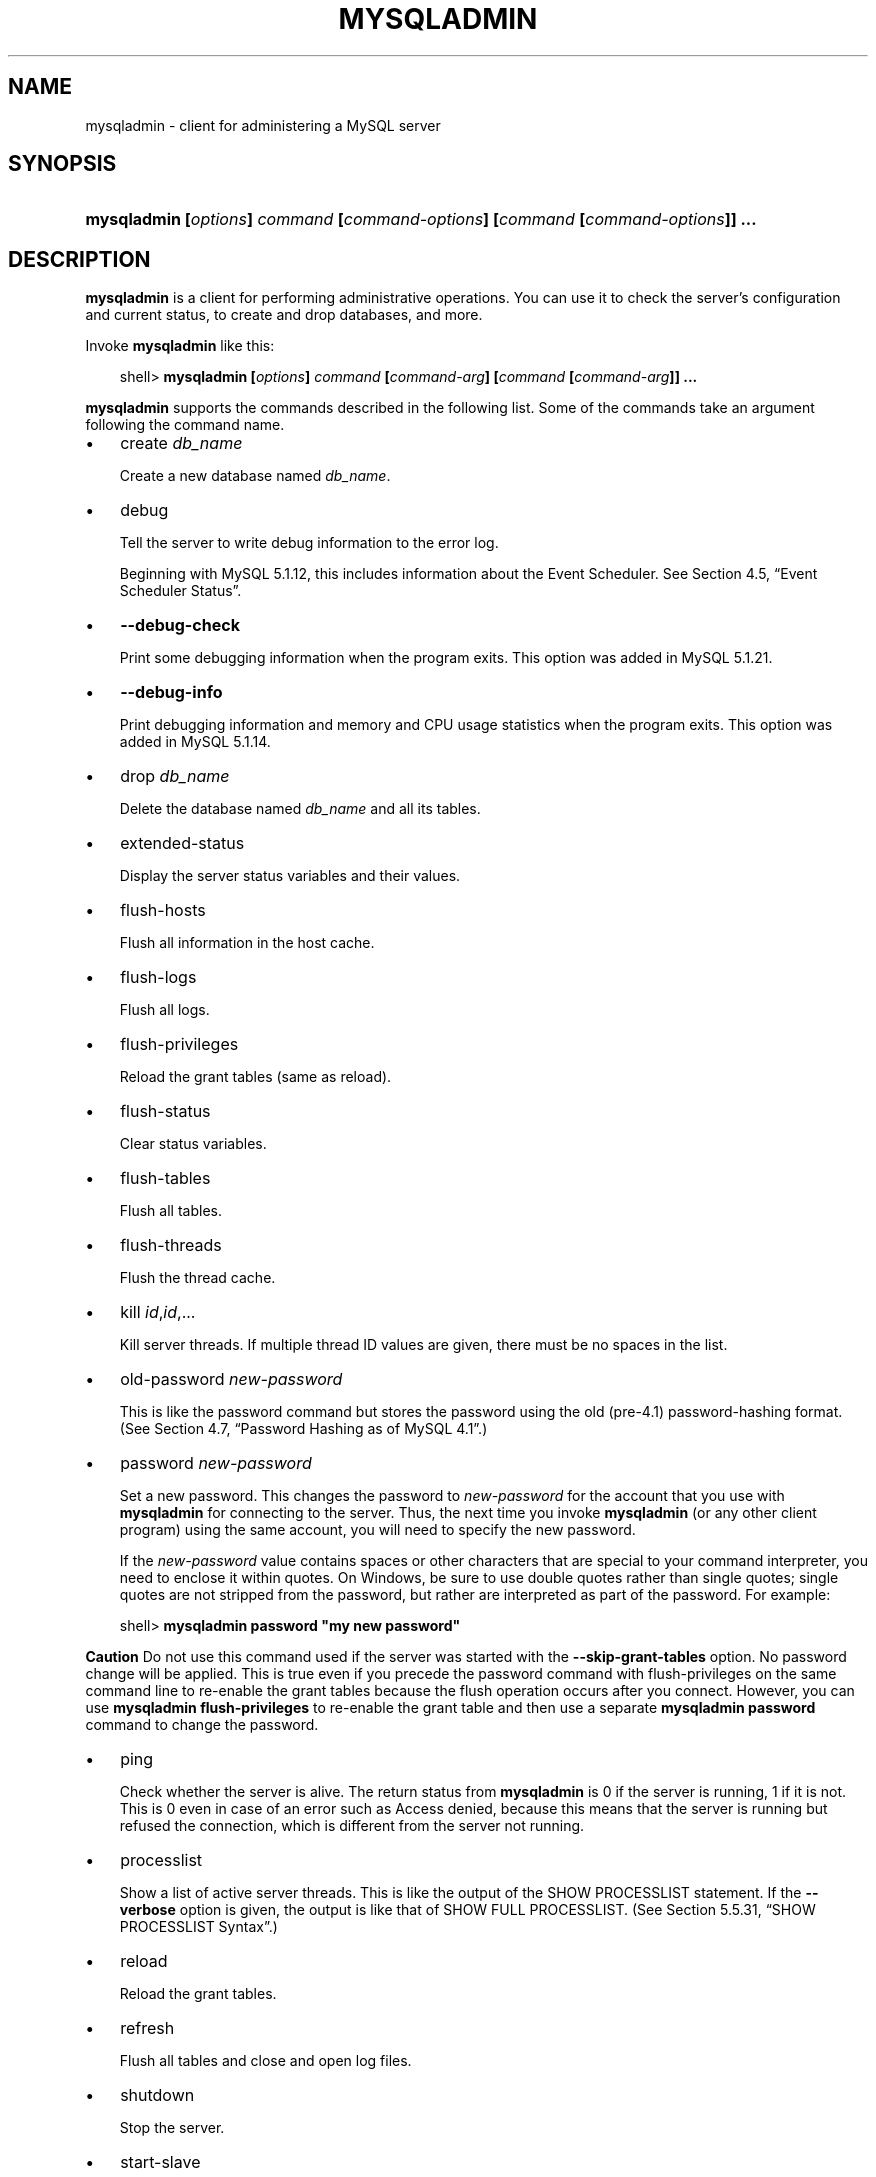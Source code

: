 .\"     Title: \fBmysqladmin\fR
.\"    Author: 
.\" Generator: DocBook XSL Stylesheets v1.70.1 <http://docbook.sf.net/>
.\"      Date: 02/14/2009
.\"    Manual: MySQL Database System
.\"    Source: MySQL 5.1
.\"
.TH "\fBMYSQLADMIN\fR" "1" "02/14/2009" "MySQL 5.1" "MySQL Database System"
.\" disable hyphenation
.nh
.\" disable justification (adjust text to left margin only)
.ad l
.SH "NAME"
mysqladmin \- client for administering a MySQL server
.SH "SYNOPSIS"
.HP 79
\fBmysqladmin [\fR\fB\fIoptions\fR\fR\fB] \fR\fB\fIcommand\fR\fR\fB [\fR\fB\fIcommand\-options\fR\fR\fB] [\fR\fB\fIcommand\fR\fR\fB [\fR\fB\fIcommand\-options\fR\fR\fB]] ...\fR
.SH "DESCRIPTION"
.PP
\fBmysqladmin\fR
is a client for performing administrative operations. You can use it to check the server's configuration and current status, to create and drop databases, and more.
.PP
Invoke
\fBmysqladmin\fR
like this:
.sp
.RS 3n
.nf
shell> \fBmysqladmin [\fR\fB\fIoptions\fR\fR\fB] \fR\fB\fIcommand\fR\fR\fB [\fR\fB\fIcommand\-arg\fR\fR\fB] [\fR\fB\fIcommand\fR\fR\fB [\fR\fB\fIcommand\-arg\fR\fR\fB]] ...\fR
.fi
.RE
.PP
\fBmysqladmin\fR
supports the commands described in the following list. Some of the commands take an argument following the command name.
.TP 3n
\(bu
create \fIdb_name\fR
.sp
Create a new database named
\fIdb_name\fR.
.TP 3n
\(bu
debug
.sp
Tell the server to write debug information to the error log.
.sp
Beginning with MySQL 5.1.12, this includes information about the Event Scheduler. See
Section\ 4.5, \(lqEvent Scheduler Status\(rq.
.TP 3n
\(bu
\fB\-\-debug\-check\fR
.sp
Print some debugging information when the program exits. This option was added in MySQL 5.1.21.
.TP 3n
\(bu
\fB\-\-debug\-info\fR
.sp
Print debugging information and memory and CPU usage statistics when the program exits. This option was added in MySQL 5.1.14.
.TP 3n
\(bu
drop \fIdb_name\fR
.sp
Delete the database named
\fIdb_name\fR
and all its tables.
.TP 3n
\(bu
extended\-status
.sp
Display the server status variables and their values.
.TP 3n
\(bu
flush\-hosts
.sp
Flush all information in the host cache.
.TP 3n
\(bu
flush\-logs
.sp
Flush all logs.
.TP 3n
\(bu
flush\-privileges
.sp
Reload the grant tables (same as
reload).
.TP 3n
\(bu
flush\-status
.sp
Clear status variables.
.TP 3n
\(bu
flush\-tables
.sp
Flush all tables.
.TP 3n
\(bu
flush\-threads
.sp
Flush the thread cache.
.TP 3n
\(bu
kill \fIid\fR,\fIid\fR,...
.sp
Kill server threads. If multiple thread ID values are given, there must be no spaces in the list.
.TP 3n
\(bu
old\-password \fInew\-password\fR
.sp
This is like the
password
command but stores the password using the old (pre\-4.1) password\-hashing format. (See
Section\ 4.7, \(lqPassword Hashing as of MySQL 4.1\(rq.)
.TP 3n
\(bu
password \fInew\-password\fR
.sp
Set a new password. This changes the password to
\fInew\-password\fR
for the account that you use with
\fBmysqladmin\fR
for connecting to the server. Thus, the next time you invoke
\fBmysqladmin\fR
(or any other client program) using the same account, you will need to specify the new password.
.sp
If the
\fInew\-password\fR
value contains spaces or other characters that are special to your command interpreter, you need to enclose it within quotes. On Windows, be sure to use double quotes rather than single quotes; single quotes are not stripped from the password, but rather are interpreted as part of the password. For example:
.sp
.RS 3n
.nf
shell> \fBmysqladmin password "my new password"\fR
.fi
.RE
.sp
.it 1 an-trap
.nr an-no-space-flag 1
.nr an-break-flag 1
.br
\fBCaution\fR
Do not use this command used if the server was started with the
\fB\-\-skip\-grant\-tables\fR
option. No password change will be applied. This is true even if you precede the
password
command with
flush\-privileges
on the same command line to re\-enable the grant tables because the flush operation occurs after you connect. However, you can use
\fBmysqladmin flush\-privileges\fR
to re\-enable the grant table and then use a separate
\fBmysqladmin password\fR
command to change the password.
.TP 3n
\(bu
ping
.sp
Check whether the server is alive. The return status from
\fBmysqladmin\fR
is 0 if the server is running, 1 if it is not. This is 0 even in case of an error such as
Access denied, because this means that the server is running but refused the connection, which is different from the server not running.
.TP 3n
\(bu
processlist
.sp
Show a list of active server threads. This is like the output of the
SHOW PROCESSLIST
statement. If the
\fB\-\-verbose\fR
option is given, the output is like that of
SHOW FULL PROCESSLIST. (See
Section\ 5.5.31, \(lqSHOW PROCESSLIST Syntax\(rq.)
.TP 3n
\(bu
reload
.sp
Reload the grant tables.
.TP 3n
\(bu
refresh
.sp
Flush all tables and close and open log files.
.TP 3n
\(bu
shutdown
.sp
Stop the server.
.TP 3n
\(bu
start\-slave
.sp
Start replication on a slave server.
.TP 3n
\(bu
status
.sp
Display a short server status message.
.TP 3n
\(bu
stop\-slave
.sp
Stop replication on a slave server.
.TP 3n
\(bu
variables
.sp
Display the server system variables and their values.
.TP 3n
\(bu
version
.sp
Display version information from the server.
.sp
.RE
.PP
All commands can be shortened to any unique prefix. For example:
.sp
.RS 3n
.nf
shell> \fBmysqladmin proc stat\fR
+\-\-\-\-+\-\-\-\-\-\-\-+\-\-\-\-\-\-\-\-\-\-\-+\-\-\-\-+\-\-\-\-\-\-\-\-\-+\-\-\-\-\-\-+\-\-\-\-\-\-\-+\-\-\-\-\-\-\-\-\-\-\-\-\-\-\-\-\-\-+
| Id | User  | Host      | db | Command | Time | State | Info             |
+\-\-\-\-+\-\-\-\-\-\-\-+\-\-\-\-\-\-\-\-\-\-\-+\-\-\-\-+\-\-\-\-\-\-\-\-\-+\-\-\-\-\-\-+\-\-\-\-\-\-\-+\-\-\-\-\-\-\-\-\-\-\-\-\-\-\-\-\-\-+
| 51 | monty | localhost |    | Query   | 0    |       | show processlist |
+\-\-\-\-+\-\-\-\-\-\-\-+\-\-\-\-\-\-\-\-\-\-\-+\-\-\-\-+\-\-\-\-\-\-\-\-\-+\-\-\-\-\-\-+\-\-\-\-\-\-\-+\-\-\-\-\-\-\-\-\-\-\-\-\-\-\-\-\-\-+
Uptime: 1473624  Threads: 1  Questions: 39487  
Slow queries: 0  Opens: 541  Flush tables: 1  
Open tables: 19  Queries per second avg: 0.0268
.fi
.RE
.PP
The
\fBmysqladmin status\fR
command result displays the following values:
.TP 3n
\(bu
Uptime
.sp
The number of seconds the MySQL server has been running.
.TP 3n
\(bu
Threads
.sp
The number of active threads (clients).
.TP 3n
\(bu
Questions
.sp
The number of questions (queries) from clients since the server was started.
.TP 3n
\(bu
Slow queries
.sp
The number of queries that have taken more than
long_query_time
seconds. See
Section\ 2.5, \(lqThe Slow Query Log\(rq.
.TP 3n
\(bu
Opens
.sp
The number of tables the server has opened.
.TP 3n
\(bu
Flush tables
.sp
The number of
flush\-*,
refresh, and
reload
commands the server has executed.
.TP 3n
\(bu
Open tables
.sp
The number of tables that currently are open.
.TP 3n
\(bu
Memory in use
.sp
The amount of memory allocated directly by
\fBmysqld\fR. This value is displayed only when MySQL has been compiled with
\fB\-\-with\-debug=full\fR.
.TP 3n
\(bu
Maximum memory used
.sp
The maximum amount of memory allocated directly by
\fBmysqld\fR. This value is displayed only when MySQL has been compiled with
\fB\-\-with\-debug=full\fR.
.sp
.RE
.PP
If you execute
\fBmysqladmin shutdown\fR
when connecting to a local server using a Unix socket file,
\fBmysqladmin\fR
waits until the server's process ID file has been removed, to ensure that the server has stopped properly.
.PP
\fBmysqladmin\fR
supports the following options:
.TP 3n
\(bu
\fB\-\-help\fR,
\fB\-?\fR
.sp
Display a help message and exit.
.TP 3n
\(bu
\fB\-\-character\-sets\-dir=\fR\fB\fIpath\fR\fR
.sp
The directory where character sets are installed. See
Section\ 2, \(lqThe Character Set Used for Data and Sorting\(rq.
.TP 3n
\(bu
\fB\-\-compress\fR,
\fB\-C\fR
.sp
Compress all information sent between the client and the server if both support compression.
.TP 3n
\(bu
\fB\-\-count=\fR\fB\fIN\fR\fR,
\fB\-c \fR\fB\fIN\fR\fR
.sp
The number of iterations to make for repeated command execution if the
\fB\-\-sleep\fR
option is given.
.TP 3n
\(bu
\fB\-\-debug[=\fR\fB\fIdebug_options\fR\fR\fB]\fR,
\fB\-# [\fR\fB\fIdebug_options\fR\fR\fB]\fR
.sp
Write a debugging log. The
\fIdebug_options\fR
string often is
\'d:t:o,\fIfile_name\fR'. The default is
\'d:t:o,/tmp/mysqladmin.trace'.
.TP 3n
\(bu
\fB\-\-default\-character\-set=\fR\fB\fIcharset_name\fR\fR
.sp
Use
\fIcharset_name\fR
as the default character set. See
Section\ 2, \(lqThe Character Set Used for Data and Sorting\(rq.
.TP 3n
\(bu
\fB\-\-force\fR,
\fB\-f\fR
.sp
Do not ask for confirmation for the
drop \fIdb_name\fR
command. With multiple commands, continue even if an error occurs.
.TP 3n
\(bu
\fB\-\-host=\fR\fB\fIhost_name\fR\fR,
\fB\-h \fR\fB\fIhost_name\fR\fR
.sp
Connect to the MySQL server on the given host.
.TP 3n
\(bu
\fB\-\-no\-beep\fR,
\fB\-b\fR
.sp
Suppress the warning beep that is emitted by default for errors such as a failure to connect to the server. This option was added in MySQL 5.1.17.
.TP 3n
\(bu
\fB\-\-password[=\fR\fB\fIpassword\fR\fR\fB]\fR,
\fB\-p[\fR\fB\fIpassword\fR\fR\fB]\fR
.sp
The password to use when connecting to the server. If you use the short option form (\fB\-p\fR), you
\fIcannot\fR
have a space between the option and the password. If you omit the
\fIpassword\fR
value following the
\fB\-\-password\fR
or
\fB\-p\fR
option on the command line, you are prompted for one.
.sp
Specifying a password on the command line should be considered insecure. See
Section\ 5.6, \(lqKeeping Passwords Secure\(rq.
.TP 3n
\(bu
\fB\-\-pipe\fR,
\fB\-W\fR
.sp
On Windows, connect to the server via a named pipe. This option applies only for connections to a local server, and only if the server supports named\-pipe connections.
.TP 3n
\(bu
\fB\-\-port=\fR\fB\fIport_num\fR\fR,
\fB\-P \fR\fB\fIport_num\fR\fR
.sp
The TCP/IP port number to use for the connection.
.TP 3n
\(bu
\fB\-\-protocol={TCP|SOCKET|PIPE|MEMORY}\fR
.sp
The connection protocol to use for connecting to the server. It is useful when the other connection parameters normally would cause a protocol to be used other than the one you want. For details on the allowable values, see
Section\ 2.2, \(lqConnecting to the MySQL Server\(rq.
.TP 3n
\(bu
\fB\-\-relative\fR,
\fB\-r\fR
.sp
Show the difference between the current and previous values when used with the
\fB\-\-sleep\fR
option. Currently, this option works only with the
extended\-status
command.
.TP 3n
\(bu
\fB\-\-silent\fR,
\fB\-s\fR
.sp
Exit silently if a connection to the server cannot be established.
.TP 3n
\(bu
\fB\-\-sleep=\fR\fB\fIdelay\fR\fR,
\fB\-i \fR\fB\fIdelay\fR\fR
.sp
Execute commands repeatedly, sleeping for
\fIdelay\fR
seconds in between. The
\fB\-\-count\fR
option determines the number of iterations. If
\fB\-\-count\fR
is not given,
\fBmysqladmin\fR
executes commands indefinitely until interrupted.
.TP 3n
\(bu
\fB\-\-socket=\fR\fB\fIpath\fR\fR,
\fB\-S \fR\fB\fIpath\fR\fR
.sp
For connections to
localhost, the Unix socket file to use, or, on Windows, the name of the named pipe to use.
.TP 3n
\(bu
\fB\-\-ssl*\fR
.sp
Options that begin with
\fB\-\-ssl\fR
specify whether to connect to the server via SSL and indicate where to find SSL keys and certificates. See
Section\ 5.7.3, \(lqSSL Command Options\(rq.
.TP 3n
\(bu
\fB\-\-user=\fR\fB\fIuser_name\fR\fR,
\fB\-u \fR\fB\fIuser_name\fR\fR
.sp
The MySQL user name to use when connecting to the server.
.TP 3n
\(bu
\fB\-\-verbose\fR,
\fB\-v\fR
.sp
Verbose mode. Print more information about what the program does.
.TP 3n
\(bu
\fB\-\-version\fR,
\fB\-V\fR
.sp
Display version information and exit.
.TP 3n
\(bu
\fB\-\-vertical\fR,
\fB\-E\fR
.sp
Print output vertically. This is similar to
\fB\-\-relative\fR, but prints output vertically.
.TP 3n
\(bu
\fB\-\-wait[=\fR\fB\fIcount\fR\fR\fB]\fR,
\fB\-w[\fR\fB\fIcount\fR\fR\fB]\fR
.sp
If the connection cannot be established, wait and retry instead of aborting. If a
\fIcount\fR
value is given, it indicates the number of times to retry. The default is one time.
.sp
.RE
.PP
You can also set the following variables by using
\fB\-\-\fR\fB\fIvar_name\fR\fR\fB=\fR\fB\fIvalue\fR\fR
The
\fB\-\-set\-variable\fR
format is deprecated. syntax:
.TP 3n
\(bu
connect_timeout
.sp
The maximum number of seconds before connection timeout. The default value is 43200 (12 hours).
.TP 3n
\(bu
shutdown_timeout
.sp
The maximum number of seconds to wait for server shutdown. The default value is 3600 (1 hour).
.SH "COPYRIGHT"
.PP
Copyright 2007\-2008 MySQL AB, 2009 Sun Microsystems, Inc.
.PP
This documentation is free software; you can redistribute it and/or modify it under the terms of the GNU General Public License as published by the Free Software Foundation; version 2 of the License.
.PP
This documentation is distributed in the hope that it will be useful, but WITHOUT ANY WARRANTY; without even the implied warranty of MERCHANTABILITY or FITNESS FOR A PARTICULAR PURPOSE. See the GNU General Public License for more details.
.PP
You should have received a copy of the GNU General Public License along with the program; if not, write to the Free Software Foundation, Inc., 51 Franklin Street, Fifth Floor, Boston, MA 02110\-1301 USA or see http://www.gnu.org/licenses/.
.SH "SEE ALSO"
For more information, please refer to the MySQL Reference Manual,
which may already be installed locally and which is also available
online at http://dev.mysql.com/doc/.
.SH AUTHOR
MySQL AB (http://www.mysql.com/).
